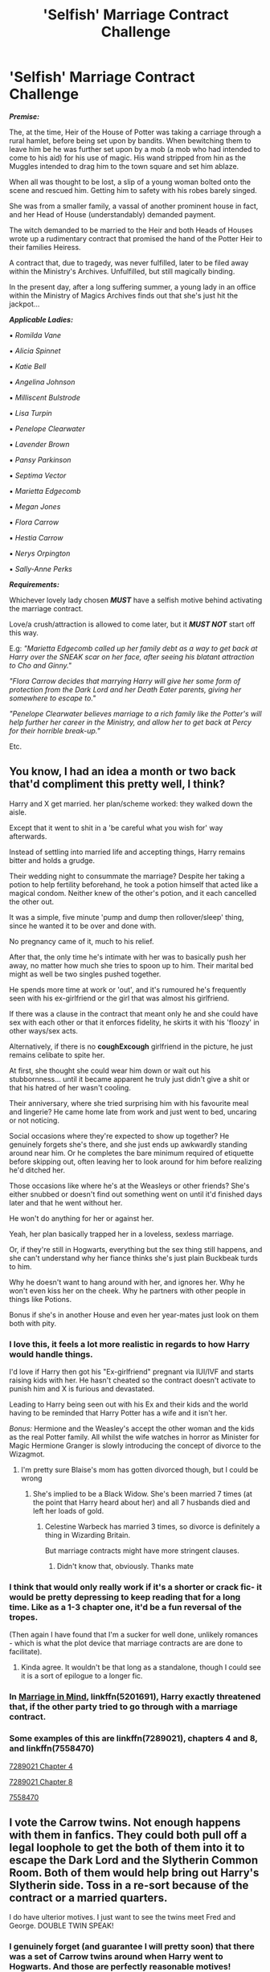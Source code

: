 #+TITLE: 'Selfish' Marriage Contract Challenge

* 'Selfish' Marriage Contract Challenge
:PROPERTIES:
:Author: RowanWinterlace
:Score: 36
:DateUnix: 1579265101.0
:DateShort: 2020-Jan-17
:FlairText: Prompt
:END:
*/Premise:/*

The, at the time, Heir of the House of Potter was taking a carriage through a rural hamlet, before being set upon by bandits. When bewitching them to leave him be he was further set upon by a mob (a mob who had intended to come to his aid) for his use of magic. His wand stripped from hin as the Muggles intended to drag him to the town square and set him ablaze.

When all was thought to be lost, a slip of a young woman bolted onto the scene and rescued him. Getting him to safety with his robes barely singed.

She was from a smaller family, a vassal of another prominent house in fact, and her Head of House (understandably) demanded payment.

The witch demanded to be married to the Heir and both Heads of Houses wrote up a rudimentary contract that promised the hand of the Potter Heir to their families Heiress.

A contract that, due to tragedy, was never fulfilled, later to be filed away within the Ministry's Archives. Unfulfilled, but still magically binding.

In the present day, after a long suffering summer, a young lady in an office within the Ministry of Magics Archives finds out that she's just hit the jackpot...

*/Applicable Ladies:/*

▪︎ /Romilda Vane/

▪︎ /Alicia Spinnet/

▪︎ /Katie Bell/

▪︎ /Angelina Johnson/

▪︎ /Milliscent Bulstrode/

▪︎ /Lisa Turpin/

▪︎ /Penelope Clearwater/

▪︎ /Lavender Brown/

▪︎ /Pansy Parkinson/

▪︎ /Septima Vector/

▪︎ /Marietta Edgecomb/

▪︎ /Megan Jones/

▪︎ /Flora Carrow/

▪︎ /Hestia Carrow/

▪︎ /Nerys Orpington/

▪︎ /Sally-Anne Perks/

*/Requirements:/*

Whichever lovely lady chosen */MUST/* have a selfish motive behind activating the marriage contract.

Love/a crush/attraction is allowed to come later, but it */MUST NOT/* start off this way.

E.g: /"Marietta Edgecomb called up her family debt as a way to get back at Harry over the SNEAK scar on her face, after seeing his blatant attraction to Cho and Ginny."/

/"Flora Carrow decides that marrying Harry will give her some form of protection from the Dark Lord and her Death Eater parents, giving her somewhere to escape to."/

/"Penelope Clearwater believes marriage to a rich family like the Potter's will help further her career in the Ministry, and allow her to get back at Percy for their horrible break-up."/

Etc.


** You know, I had an idea a month or two back that'd compliment this pretty well, I think?

Harry and X get married. her plan/scheme worked: they walked down the aisle.

Except that it went to shit in a 'be careful what you wish for' way afterwards.

Instead of settling into married life and accepting things, Harry remains bitter and holds a grudge.

Their wedding night to consummate the marriage? Despite her taking a potion to help fertility beforehand, he took a potion himself that acted like a magical condom. Neither knew of the other's potion, and it each cancelled the other out.

It was a simple, five minute 'pump and dump then rollover/sleep' thing, since he wanted it to be over and done with.

No pregnancy came of it, much to his relief.

After that, the only time he's intimate with her was to basically push her away, no matter how much she tries to spoon up to him. Their marital bed might as well be two singles pushed together.

He spends more time at work or 'out', and it's rumoured he's frequently seen with his ex-girlfriend or the girl that was almost his girlfriend.

If there was a clause in the contract that meant only he and she could have sex with each other or that it enforces fidelity, he skirts it with his 'floozy' in other ways/sex acts.

Alternatively, if there is no *coughExcough* girlfriend in the picture, he just remains celibate to spite her.

At first, she thought she could wear him down or wait out his stubbornness... until it became apparent he truly just didn't give a shit or that his hatred of her wasn't cooling.

Their anniversary, where she tried surprising him with his favourite meal and lingerie? He came home late from work and just went to bed, uncaring or not noticing.

Social occasions where they're expected to show up together? He genuinely forgets she's there, and she just ends up awkwardly standing around near him. Or he completes the bare minimum required of etiquette before skipping out, often leaving her to look around for him before realizing he'd ditched her.

Those occasions like where he's at the Weasleys or other friends? She's either snubbed or doesn't find out something went on until it'd finished days later and that he went without her.

He won't do anything for her or against her.

Yeah, her plan basically trapped her in a loveless, sexless marriage.

Or, if they're still in Hogwarts, everything but the sex thing still happens, and she can't understand why her fiance thinks she's just plain Buckbeak turds to him.

Why he doesn't want to hang around with her, and ignores her. Why he won't even kiss her on the cheek. Why he partners with other people in things like Potions.

Bonus if she's in another House and even her year-mates just look on them both with pity.
:PROPERTIES:
:Author: MidgardWyrm
:Score: 25
:DateUnix: 1579267344.0
:DateShort: 2020-Jan-17
:END:

*** I love this, it feels a lot more realistic in regards to how Harry would handle things.

I'd love if Harry then got his "Ex-girlfriend" pregnant via IUI/IVF and starts raising kids with her. He hasn't cheated so the contract doesn't activate to punish him and X is furious and devastated.

Leading to Harry being seen out with his Ex and their kids and the world having to be reminded that Harry Potter has a wife and it isn't her.

/Bonus:/ Hermione and the Weasley's accept the other woman and the kids as the real Potter family. All whilst the wife watches in horror as Minister for Magic Hermione Granger is slowly introducing the concept of divorce to the Wizagmot.
:PROPERTIES:
:Author: RowanWinterlace
:Score: 24
:DateUnix: 1579267680.0
:DateShort: 2020-Jan-17
:END:

**** I'm pretty sure Blaise's mom has gotten divorced though, but I could be wrong
:PROPERTIES:
:Author: Redhotlipstik
:Score: 3
:DateUnix: 1579277583.0
:DateShort: 2020-Jan-17
:END:

***** She's implied to be a Black Widow. She's been married 7 times (at the point that Harry heard about her) and all 7 husbands died and left her loads of gold.
:PROPERTIES:
:Author: RowanWinterlace
:Score: 7
:DateUnix: 1579277666.0
:DateShort: 2020-Jan-17
:END:

****** Celestine Warbeck has married 3 times, so divorce is definitely a thing in Wizarding Britain.

But marriage contracts might have more stringent clauses.
:PROPERTIES:
:Author: InquisitorCOC
:Score: 8
:DateUnix: 1579279791.0
:DateShort: 2020-Jan-17
:END:

******* Didn't know that, obviously. Thanks mate
:PROPERTIES:
:Author: RowanWinterlace
:Score: 6
:DateUnix: 1579280009.0
:DateShort: 2020-Jan-17
:END:


*** I think that would only really work if it's a shorter or crack fic- it would be pretty depressing to keep reading that for a long time. Like as a 1-3 chapter one, it'd be a fun reversal of the tropes.

(Then again I have found that I'm a sucker for well done, unlikely romances - which is what the plot device that marriage contracts are are done to facilitate).
:PROPERTIES:
:Author: matgopack
:Score: 9
:DateUnix: 1579271125.0
:DateShort: 2020-Jan-17
:END:

**** Kinda agree. It wouldn't be that long as a standalone, though I could see it is a sort of epilogue to a longer fic.
:PROPERTIES:
:Author: RowanWinterlace
:Score: 3
:DateUnix: 1579277596.0
:DateShort: 2020-Jan-17
:END:


*** In [[https://www.fanfiction.net/s/5201691/1/][Marriage in Mind]], linkffn(5201691), Harry exactly threatened that, if the other party tried to go through with a marriage contract.
:PROPERTIES:
:Author: InquisitorCOC
:Score: 6
:DateUnix: 1579271230.0
:DateShort: 2020-Jan-17
:END:


*** Some examples of this are linkffn(7289021), chapters 4 and 8, and linkffn(7558470)

[[https://www.fanfiction.net/s/7289021/4][7289021 Chapter 4]]

[[https://www.fanfiction.net/s/7289021/8][7289021 Chapter 8]]

[[https://www.fanfiction.net/s/7558470][7558470]]
:PROPERTIES:
:Author: farriem
:Score: 1
:DateUnix: 1579289815.0
:DateShort: 2020-Jan-17
:END:


** I vote the Carrow twins. Not enough happens with them in fanfics. They could both pull off a legal loophole to get the both of them into it to escape the Dark Lord and the Slytherin Common Room. Both of them would help bring out Harry's Slytherin side. Toss in a re-sort because of the contract or a married quarters.

I do have ulterior motives. I just want to see the twins meet Fred and George. DOUBLE TWIN SPEAK!
:PROPERTIES:
:Author: Nyanmaru_San
:Score: 11
:DateUnix: 1579277217.0
:DateShort: 2020-Jan-17
:END:

*** I genuinely forget (and guarantee I will pretty soon) that there was a set of Carrow twins around when Harry went to Hogwarts. And those are perfectly reasonable motives!
:PROPERTIES:
:Author: RowanWinterlace
:Score: 3
:DateUnix: 1579277539.0
:DateShort: 2020-Jan-17
:END:


** Nice
:PROPERTIES:
:Author: Aiyania
:Score: 1
:DateUnix: 1579339896.0
:DateShort: 2020-Jan-18
:END:
